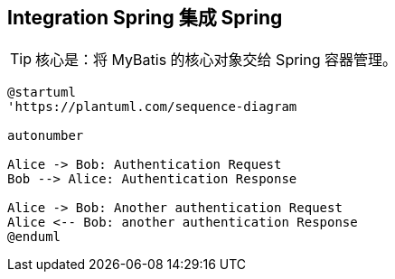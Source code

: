 == Integration Spring 集成 Spring

[TIP]
====
核心是：将 MyBatis 的核心对象交给 Spring 容器管理。
====

[plantuml, format="svg", id="myId"]
----
@startuml
'https://plantuml.com/sequence-diagram

autonumber

Alice -> Bob: Authentication Request
Bob --> Alice: Authentication Response

Alice -> Bob: Another authentication Request
Alice <-- Bob: another authentication Response
@enduml
----